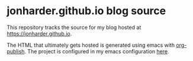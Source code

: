 * jonharder.github.io blog source

  This repository tracks the source for my blog hosted at
  [[https://jonharder.github.io]].

  The HTML that ultimately gets hosted is generated using emacs with
  [[https://orgmode.org/manual/Publishing.html][org-publish]]. The project is configured in my emacs configuration [[https://github.com/JonHarder/emacs_config/blob/main/config.org#org-publish][here]].
  
